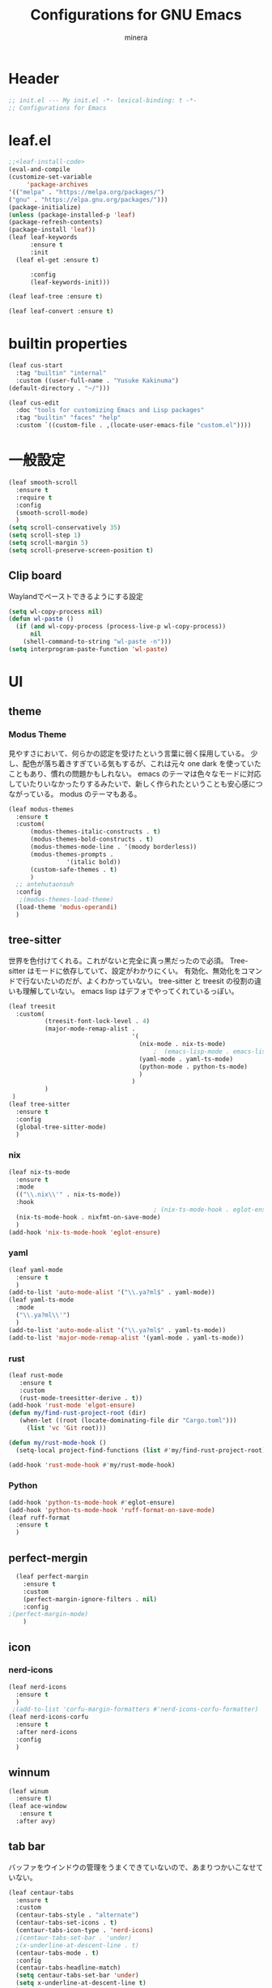 #+TITLE: Configurations for GNU Emacs
#+AUTHOR: minera
* Header
#+begin_src emacs-lisp :tangle yes
  ;; init.el --- My init.el -*- lexical-binding: t -*-
  ;; Configurations for Emacs
#+end_src
* leaf.el
#+begin_src emacs-lisp :tangle yes
  ;;<leaf-install-code>
  (eval-and-compile
  (customize-set-variable
       'package-archives
  '(("melpa" . "https://melpa.org/packages/")
  ("gnu" . "https://elpa.gnu.org/packages/")))
  (package-initialize)
  (unless (package-installed-p 'leaf)
  (package-refresh-contents)
  (package-install 'leaf))
  (leaf leaf-keywords
    	:ensure t 
    	:init
  	(leaf el-get :ensure t)
  	
    	:config 
    	(leaf-keywords-init)))

  (leaf leaf-tree :ensure t)

  (leaf leaf-convert :ensure t)

#+end_src		            
* builtin properties
#+begin_src emacs-lisp :tangle yes
(leaf cus-start
  :tag "builtin" "internal"
  :custom ((user-full-name . "Yusuke Kakinuma")
(default-directory . "~/")))

#+end_src
#+begin_src emacs-lisp :tangle yes
  (leaf cus-edit
    :doc "tools for customizing Emacs and Lisp packages"
    :tag "builtin" "faces" "help"
    :custom `((custom-file . ,(locate-user-emacs-file "custom.el"))))

#+end_src
* 一般設定
#+begin_src emacs-lisp :tangle yes
  (leaf smooth-scroll
    :ensure t
    :require t
    :config
    (smooth-scroll-mode)
    )
  (setq scroll-conservatively 35)
  (setq scroll-step 1)
  (setq scroll-margin 5)
  (setq scroll-preserve-screen-position t)

#+end_src
** Clip board
Waylandでペーストできるようにする設定
#+begin_src emacs-lisp :tangle yes
  (setq wl-copy-process nil)
  (defun wl-paste ()
    (if (and wl-copy-process (process-live-p wl-copy-process))
        nil
      (shell-command-to-string "wl-paste -n")))
  (setq interprogram-paste-function 'wl-paste)

#+end_src
* UI
** theme
*** Modus Theme
見やすさにおいて、何らかの認定を受けたという言葉に弱く採用している。
少し、配色が落ち着きすぎている気もするが、これは元々 one dark  を使っていたこともあり、慣れの問題かもしれない。
emacs のテーマは色々なモードに対応していたりいなかったりするみたいで、新しく作られたということも安心感につながっている。
modus のテーマもある。
  #+begin_src emacs-lisp :tangle yes
    (leaf modus-themes
      :ensure t
      :custom(
    	  (modus-themes-italic-constructs . t)
    	  (modus-themes-bold-constructs . t)
    	  (modus-themes-mode-line . '(moody borderless))
    	  (modus-themes-prompts .
    				'(italic bold))
    	  (custom-safe-themes . t)
    	  )
      ;; antehutaonsuh
      :config
       ;(modus-themes-load-theme)
      (load-theme 'modus-operandi)
      )
#+end_src
** tree-sitter
世界を色付けてくれる。これがないと完全に真っ黒だったので必須。
Tree-sitter はモードに依存していて、設定がわかりにくい。
有効化、無効化をコマンドで行ないたいのだが、よくわかっていない。
tree-sitter と treesit の役割の違いも理解していない。
emacs lisp はデフォでやってくれているっぽい。
#+begin_src emacs-lisp :tangle yes
    (leaf treesit
      :custom(
              (treesit-font-lock-level . 4)
              (major-mode-remap-alist .
                                      '(
                                        (nix-mode . nix-ts-mode)
                                            ;  (emacs-lisp-mode . emacs-lisp-ts-mode)
                                        (yaml-mode . yaml-ts-mode)
                                        (python-mode . python-ts-mode)
                                        )
                                      )
              )				       
     )
    (leaf tree-sitter
      :ensure t
      :config
      (global-tree-sitter-mode)
      )

  #+end_src
*** nix
#+begin_src emacs-lisp :tangle yes
  (leaf nix-ts-mode
    :ensure t
    :mode
    (("\\.nix\\'" . nix-ts-mode))
    :hook
                                          ; (nix-ts-mode-hook . eglot-ensure)
    (nix-ts-mode-hook . nixfmt-on-save-mode)
    )
  (add-hook 'nix-ts-mode-hook 'eglot-ensure)
#+end_src
*** yaml
#+begin_src emacs-lisp :tangle yes
  (leaf yaml-mode
    :ensure t
    )
  (add-to-list 'auto-mode-alist '("\\.ya?ml$" . yaml-mode))
  (leaf yaml-ts-mode
    :mode
    ("\\.ya?ml\\'")
    )
  (add-to-list 'auto-mode-alist '("\\.ya?ml$" . yaml-ts-mode))
  (add-to-list 'major-mode-remap-alist '(yaml-mode . yaml-ts-mode))
#+end_src
*** rust
#+begin_src emacs-lisp :tangle yes
  (leaf rust-mode
     :ensure t
     :custom
     (rust-mode-treesitter-derive . t))
  (add-hook 'rust-mode 'elgot-ensure)
  (defun my/find-rust-project-root (dir)                                                                           
     (when-let ((root (locate-dominating-file dir "Cargo.toml")))                                                         
       (list 'vc 'Git root)))

  (defun my/rust-mode-hook ()
    (setq-local project-find-functions (list #'my/find-rust-project-root)))

  (add-hook 'rust-mode-hook #'my/rust-mode-hook)
#+end_src
*** Python
#+begin_src emacs-lisp :tangle yes
    (add-hook 'python-ts-mode-hook #'eglot-ensure)
    (add-hook 'python-ts-mode-hook 'ruff-format-on-save-mode)
    (leaf ruff-format
      :ensure t
      )
#+end_src
** perfect-mergin
#+begin_src emacs-lisp :tangle yes
    (leaf perfect-margin
      :ensure t
      :custom
      (perfect-margin-ignore-filters . nil)
      :config
  ;(perfect-margin-mode)
      )
#+end_src
** icon
*** nerd-icons
#+begin_src emacs-lisp :tangle yes
  (leaf nerd-icons
    :ensure t
    )
   ;(add-to-list 'corfu-margin-formatters #'nerd-icons-corfu-formatter)
  (leaf nerd-icons-corfu
    :ensure t
    :after nerd-icons
    :config
    )
#+end_src
** winnum
#+begin_src emacs-lisp :tangle yes
  (leaf winum
    :ensure t)
  (leaf ace-window
     :ensure t
    :after avy)
#+end_src
** tab bar
バッファをウインドウの管理をうまくできていないので、あまりつかいこなせていない。
 #+begin_src emacs-lisp :tangle yes
   (leaf centaur-tabs
     :ensure t
     :custom
     (centaur-tabs-style . "alternate")
     (centaur-tabs-set-icons . t)
     (centaur-tabs-icon-type . 'nerd-icons)
     ;(centaur-tabs-set-bar . 'under)
     ;(x-underline-at-descent-line . t)
     (centaur-tabs-mode . t)
     :config
     (centaur-tabs-headline-match)
     (setq centaur-tabs-set-bar 'under)
     (setq x-underline-at-descent-line t)
     )
 #+end_src
** Moody
#+begin_src emacs-lisp :tangle yes
                                          ;(leaf moody
                                          ;  :ensure t
                                          ;                                        ; :custom
                                          ;                                        ;  (x-underline-at-descent-line . t)
                                          ;                                        ;  (moody-mode-line-height . 26)
                                          ;  :config
                                          ;  (moody-replace-mode-line-front-space)
                                          ;  (moody-replace-mode-line-buffer-identification)
                                          ;  (moody-replace-vc-mode)
                                          ;  )
  (use-package moody
    :config
    (setq moody-mode-line-height 26)
    (moody-replace-mode-line-front-space)
    (moody-replace-mode-line-buffer-identification)
    (moody-replace-vc-mode)
    )
#+end_src
** spacious-padding
#+begin_src emacs-lisp :tangle yes
  (leaf spacious-padding
    :ensure t
    :custom
    (spacious-padding-widths
     . '(
         :internal-border-width 5
         :right-divider-width 0
         :mode-line-width 0
         :left-fringe-width 5
         ))
    :config
    (spacious-padding-mode)
    )
 #+end_src
* 入力支援
** meow
#+begin_src emacs-lisp :tangle yes
  (leaf meow
    :ensure t
    :require meow
    :custom
    (meow-use-clipboard . t)
    (meow-expand-hint-counts . nil)
    :hook
    ((meow-insert-exit-hook . (lambda nil
                                (if skk-mode (skk-latin-mode-on))))
     )
    :config
    (defun meow-setup ()
      (setq meow-cheatsheet-layout meow-cheatsheet-layout-dvp)
      (meow-leader-define-key
       '("?" . meow-cheatsheet))
      (meow-motion-overwrite-define-key
       ;; custom keybinding for motion state
       '("<escape>" . ignore))
      (meow-normal-define-key
       '("?" . meow-cheatsheet)
       ;; Ctrl key


                                          ;'("*" . meow-expand-0)
       ;; puni
       '(", a (" . puni-wrap-round)
       '(", a [" . puni-wrap-square)
       '(", a {" . puni-wrap-curly)
       '(", a <" . puni-wrap-angle)
       '(", a d" . puni-splice)
       '(", s l" . puni-slurp-forward)
       '(", b a" . puni-barf-forward)

       '("=" . meow-expand-9)
       '("!" . meow-expand-8)
       '("[" . meow-expand-7)
       '("]" . meow-expand-6)
       '("{" . meow-expand-5)
       '("+" . meow-expand-4)
       '("}" . meow-expand-3)
       '(")" . meow-expand-2)
       '("(" . meow-expand-1)
       '("1" . digit-argument)
       '("2" . digit-argument)
       '("3" . digit-argument)
       '("4" . digit-argument)
       '("5" . digit-argument)
       '("6" . digit-argument)
       '("7" . digit-argument)
       '("8" . digit-argument)
       '("9" . digit-argument)
       '("0" . digit-argument)
       '("-" . negativargument)
       '(";" . meow-reverse)
       '("*" . meow-inner-of-thing)
       '("." . meow-bounds-of-thing)
       '("<" . meow-beginning-of-thing)
       '(">" . meow-end-of-thing)
       '("a" . meow-append)
       '("A" . meow-open-below)
       '("b" . consult-buffer) ;元はmeow-back-word     
       '("B" . meow-back-symbol)
       '("c" . meow-change)
       '("p" . meow-delete)
       '("P" . meow-backward-delete)
       '("e" . meow-line)
       '("E" . meow-goto-line)
       '("f" . meow-find)
       '("<escape>" . meow-cancel-selection)
       '("G" . meow-grab)
       '("d" . meow-left)
       '("D" . meow-left-expand)
       '("i" . meow-insert)
       '("I" . meow-open-above)
       '("j" . meow-join)
       '("k" . meow-kill)
       '("l" . meow-till)
       '("m" . meow-mark-word)
       '("M" . meow-mark-symbol)
       '("h" . meow-next)
       '("H" . meow-next-expand)
       '("o" . meow-block)
       '("O" . meow-to-block)
       '("t" . meow-prev)
       '("T" . meow-prev-expand)
       '("q" . meow-quit)
       '("r" . meow-replace)
       '("R" . meow-swap-grab)
       '("s" . meow-search)
       '("n" . meow-right)
       '("N" . meow-right-expand)
       '("u" . vundo)
       '("U" . meow-undo-in-selection)
                                          ;'("v" . meow-visit)

       '("v i" . meow-inner-of-thing) ;; Inner
       '("v a" . meow-bounds-of-thing) ;; Arround
       '("v b" . meow-block) ;; Block
       '("v c" . puni-mark-list-around-point) ;; Contents
       '("v x" . puni-mark-sexp-around-point) ;; eXpression
       '("v l" . meow-line) ;; Line
       '("v s" . meow-mark-symbol) ;; Symbol
       '("v w" . meow-mark-word) ;; Word
       '("v v" . puni-expand-region) ;; Expand
       '("v r" . rectangle-mark-mode) ;; Rectangle

       '("w" . meow-next-word)
       '("W" . meow-next-symbol)
       '("x" . meow-save)
       '("X" . meow-sync-grab)
       '("y" . meow-yank)
       '("z" . meow-pop-selection)
       '("'" . repeat)
       '("g" . avy-goto-char-timer)
       )
      )
    (meow-setup)
    (meow-global-mode)
    )

#+end_src
** puni
 #+begin_src emacs-lisp :tangle yes
   (leaf puni
       :ensure t)

   
 #+end_src

** ddskk
何はともあれSKKでの日本語入力が必要。
キーボード配列に合うようにマップし直している.
#+begin_src emacs-lisp :tangle yes
  (leaf ddskk
    :ensure t
    :bind
    ("C-x C-j" . skk-mode)
    :custom
    (skk-use-act . t)
    (skk-isearch-skk-mode-enable . t)
    (skk-use-search-web . t)
    (skk-egg-like-newline . t) ; Enterで改行しない
    (skk-show-inline . 'vertical)
    (skk-auto-insert-paren . t) ; 括弧の自動入力
    (skk-delete-implies-kakutei . nil) ;nil にすると▼モードで <BS> を押した時 に一つ前の候補を表示するようになる
    (skk-henkan-strict-okuri-precedence . t); 正しい送り仮名の変換が優先的に表示されるようにする設定
    (skk-show-annotation . t) ; 単語の意味をアノテーションとして表示する設定
    ;; 動的補完
    (skk-dcomp-activate . t)
    (skk-dcomp-multiple-activate . t)
    (skk-kutouten-type . '("．" . "，"))
    ;; 言語
    (skk-japanese-mesage-and-erreor . t) ; エラーを日本語に
    (skk-show-japanese-menu . t) ; メニューを日本語に
    (skk-read-from-minibuffer-function .
                                       (lambda ()
                                         (car (skk-google-suggest skk-henkan-key))))
    (skk-rom-kana-rule-list
     . '(("'" nil ("アン" . "あん"))
         ("c'" nil ("カン" . "かん"))
         ("s'" nil ("サン" . "さん"))
         ("t'" nil ("タン" . "たん"))
         ("n'" nil ("ナン" . "なん"))
         ("h'" nil ("ハン" . "はん"))
         ("m'" nil ("マン" . "まん"))
         ("yz" nil ("ヤン" . "やん"))
         ("r'" nil ("ラン" . "らん"))
         ("w'" nil ("ワン" . "わん"))

         ("g'" nil ("ガン" . "がん"))
         ("z'" nil ("ザン" . "ざん"))
         ("d'" nil ("ダン" . "だん"))
         ("b'" nil ("バン" . "ばん"))
         ("pz" nil ("パン" . "ぱん"))

         (";" nil ("ッ" . "っ"))
         ("c;" nil ("カイ" . "かい"))
         ("s;" nil ("サイ" . "さい"))
         ("t;" nil ("タイ" . "たい"))
         ("n;" nil ("ナイ" . "ない"))
         ("h;" nil ("ハイ" . "はい"))
         ("m;" nil ("マイ" . "まい"))
         ("yl" nil ("ヤイ" . "やい"))
         ("r;" nil ("ライ" . "らい"))
         ("w;" nil ("ワイ" . "わい"))

         ("g;" nil ("ガイ" . "がい"))
         ("z;" nil ("ザイ" . "ざい"))
         ("d;" nil ("ダイ" . "だい"))
         ("b;" nil ("バイ" . "ばい"))
         ("pl" nil ("パイ" . "ぱい"))

         ("ys" nil ("ヤ" . "や"))
         ("yd" nil ("イ" . "い"))
         ("yh" nil ("ユ" . "ゆ"))
         ("yt" nil ("イェ" . "いぇ"))
         ("yn" nil ("ヨ" . "よ"))
         ("yl" nil ("ヤイ" . "やい"))
         ("yr" nil ("ヨウ" . "よう"))
         ("yc" nil ("イウ" . "いう"))
         ("yg" nil ("ユウ" . "ゆう"))
         ("yf" nil ("ユイ" . "ゆい"))
         ("yz" nil ("ヤン" . "やん"))
         ("yb" nil ("イン" . "いん"))
         ("ym" nil ("ユン" . "ゆん"))
         ("yw" nil ("エン" . "えん"))
         ("yv" nil ("ヨン" . "よん"))


         ("pna" nil ("" . "")) ;
         ("pni" nil ("" . "")) ;
         ("pnu" nil ("" . "")) ;
         ("pne" nil ("" . "")) ;
         ("pno" nil ("" . "")) ;
         ("pns" nil ("" . "")) ;

         ("pn;" nil ("" . "")) ;
         ("pn," nil ("" . "")) ;
         ("pn." nil ("" . "")) ;
         ("pnp" nil ("" . "")) ;
         ("pny" nil ("" . "")) ;

         ("pn'" nil ("" . "")) ;
         ("pnq" nil ("" . "")) ;
         ("pnj" nil ("" . "")) ;
         ("pnk" nil ("" . "")) ;
         ("pn<" nil ("" . "")) ;
         ("pn>" nil ("" . "" ));

         ("pn" nil ("ポ" . "ぽ")) ; pn~ にマップされていて、有効化されない。
         ("pl" nil ("パイ" . "ぱい"))
         ("pr" nil ("ポウ" . "ぽう"))
         ("pc" nil ("ペイ" . "ぺい"))
         ("pg" nil ("プウ" . "ぷう"))
         ("pf" nil ("プイ" . "ぷい"))
         ("pz" nil ("パン" . "ぱん"))
         ("pb" nil ("ピン" . "ぴん"))
         ("pm" nil ("プン" . "ぷん"))
         ("pw" nil ("ペン" . "ぺん"))
         ("pv" nil ("ポン" . "ぽん"))
         )
     )

    )

  (leaf ddskk-posframe

    :ensure t
    :after posframe ddskk
    :custom
    (ddskk-posframe-mode . t)
    )
  ;; ファイルを開くと同時にSKKを有効化する
  (defun my/always-enable-skk-latin-mode-hook ()
    (skk-latin-mode 1))

  (add-hook 'find-file-hooks 'my/always-enable-skk-latin-mode-hook)
  (define-key minibuffer-local-map (kbd "C-t") 'skk-kakutei)
#+end_src
** which key
#+begin_src emacs-lisp :tangle yes
(leaf which-key
    :config
    (which-key-mode)
    )

#+end_src
** vundo
#+begin_src emacs-lisp :tangle yes
  (leaf vundo
    :ensure t)
#+end_src
* ミニバッファ補完
** vercico
#+begin_src emacs-lisp :tangle yes
(fido-vertical-mode +1)
#+end_src
** marginalia
#+begin_src emacs-lisp :tangle yes
  (leaf marginalia
      :ensure t
      :config
      (marginalia-mode))
  
#+end_src
** orderless
#+begin_src emacs-lisp :tangle yes
  (leaf orderless
    :ensure t
    :custom(
            (completion-styles . '(orderless basic))
            (completion-category-overrides . '((file
                                                (styles basic partial-completion)))))
    )
#+end_src
** consult
#+begin_src emacs-lisp :tangle yes
      (leaf consult
            :ensure t
            :bind
            ("M-g f" . consult-fd)
         )
        #+end_src
** affe
#+begin_src emacs-lisp :tangle yes
  (leaf affe
    :ensure t
    :after consult
    :bind
    ("M-g f" . affe-find)
    :custom
    (affe-highlight-function . 'orderless-highlight-matches)
    (affe-find-command . "fd --color=never --full-path")
    )
#+end_src
* 入力補完
** corfu
#+begin_src emacs-lisp :tangle yes
  (leaf corfu
    :ensure t
    :custom(
            (corfu-auto . t)
            (corfu-auto-delay . 0)
            (corfu-popupinfo-delay . 0)
            (corfu-quit-no-match . 'separator)
            (corfu-auto-prefix . 1)
            (corfu-cycle . t)
            (text-mode-ispell-word-completion . nil)
            (tab-awlays-indent . 'complete)
            )
    :init
    (global-corfu-mode)
    :config
    (corfu-popupinfo-mode)
    (keymap-unset corfu-map "RET")
    (keymap-unset corfu-map "<up>")
    (keymap-unset corfu-map "<remap> <next-line>")
    (keymap-unset corfu-map "<remap> <previous-line>")
    (keymap-unset corfu-map "<down>")
    (keymap-set corfu-map "C-n" 'corfu-next)
    (keymap-set corfu-map "C-p" 'corfu-previous)
    )
    (add-to-list 'corfu-margin-formatters #'nerd-icons-corfu-formatter)
#+end_src
** cape
#+begin_src emacs-lisp :tangle yes
  (leaf cape
    :ensure t
    :init
    (add-to-list 'completion-at-point-functions #'cape-file); ディレクトリやファイルなどを補完
    (add-to-list 'completion-at-point-functions #'cape-keyword); falseみたいなキーワードをmodeごとに補完
    (add-to-list 'completion-at-point-functions #'cape-dabbrev); 現在のバッファを見て，補完
    )

#+end_src
* org
** org
#+begin_src emacs-lisp :tangle yes
  (leaf org
    :ensure t
    :custom
    (org-todo-keywords
     . '((sequence "DIVIDING(v)" "TODO(t)" "WAIT(w)" "SOMEDAY(s)" "LEVEL1(1)" "|" "DONE(d)" "CANCEL(c)")
         )
     )

    (org-todo-keyword-faces
     . '(("DIVIDING" . org-warning)
         ("TODO" . (:foreground "white" :background "red" :weight bold))
         ("WAIT" . org-warning)
         ("SOMEDAY" . (:foreground "white" :background "pink" :weight bold))
         ("DONE(d)" . "yellow")
         ("CANCEL" . org-warning)
         ("LEVEL1" . (:foreground "white" :background "purple" :weight bold))
         ))
    (org-startup-folded . t)
    (org-tag-alist
     . '(("HOME" . ?h)
         ("LAB" . ?l)
         ("PC" . ?p)
         ("desk" . ?d)
         ("smartphone" . ?s)
         ("anywhere" . ?a)
         ("movie" . ?m)
         ("Kana" . ?k)
         ))
    (org-directory . "~/dropbox")
    :config
    (setq org-archive-location (concat "~/dropbox/archive/archive_"
                                       (format-time-string "%Y%m%d.org::datetree"))
          )
    )
    (regexp-opt '("Tasks" "Notes"))
#+end_src
** org-clock
#+begin_src emacs-lisp :tangle yes
  (setq org-clock-clocktable-default-properties
        '(:maxlevel 10
                    :lang "ja"
                    :scope agenda-with-archives
                    :block today
                    :level 4))
#+end_src
** org-super-agenda
#+begin_src emacs-lisp :tangle yes
  (leaf org-super-agenda
    :ensure t
    :bind
    ("C-c a" . #'org-agenda)
    :custom
    (org-agenda-files . '("~/dropbox/inbox/inbox.org"))
    (org-agenda-todo-ignore-scheduled . t)
    (org-agenda-custom-commands
     . '(
         ("h" "Home"
          (
           (agenda "今日のこと"
                   ((org-agenda-span 'day))
                   )
           (todo "DIVIDING")
           (todo "TODO"
                 ((org-agenda-prefix-format " ")
                  (org-super-agenda-groups
                   '(
                     (:name "TODO" :tag ("PC" "smartphone" "desk" "HOME" "home" "anywhere"))
                     (:discard (:anything t))
                     ))
                  ))
           )

          )
         ("l" "lab"
          (
           (agenda "今日のこと"
                   ((org-agenda-span 'day))
                   )
           (todo "DIVIDING")
           (todo "TODO"
                 ((org-agenda-prefix-format " ")
                  (org-super-agenda-groups
                   '(
                     (:name "TODO" :tag ("PC" "smartphone" "desk" "lab" "LAB" "anywhere"))
                     (:discard (:anything t))
                     ))
                  ))
           )

          )
         )
     )

    :config
    (org-super-agenda-mode)
    )
#+end_src
** org-capture
#+begin_src emacs-lisp :tangle yes
  (leaf org-capture
    :bind
    ("C-c c" . org-capture)
    :custom
    (taskfile . "~/dropbox/inbox/inbox.org")
    (org-capture-templates
     . '(
         ("t" "ToDo" entry (file taskfile )
          "* DIVIDING %^{title}\n %?")
         ("1" "Level 1" entry (file taskfile )
          "* LEVEL1 %^{title}[/]\n:PROPERTIES:\n:CATEGORY: %\\1\n:END:\n%?")
         )
     )
    )

#+end_src
** org-journal
#+begin_src emacs-lisp :tangle yes
  (leaf org-journal
    :ensure t
    :custom
    (org-journal-dir . "~/dropbox/journal")
    (org-journal-date-format . "%Y-%m-%d")
    (org-journal-file-format . "%Y%m%d.org")
    )
#+end_src
** org-indent
#+begin_src emacs-lisp :tangle yes
  (leaf org-indent
    :hook org-mode-hook(org-indent-mode)
    )
#+end_src
** org-modern
#+begin_src emacs-lisp :tangle yes
  (leaf org-modern
    :ensure t
    :custom
   ( 
     (org-insert-heading-respect-content . t)
     (org-modern-star . "◉○●◈◇◆✸✳")
     (org-modern-todo-faces
      .  (quote (("SOMEDAY" :background "pink" :foreground "white" :weight bold)
                 ("DIVIDING" :background "blue" :foreground "white" :weight bold)
                 ("LEVEL1" :background "purple" :foreground "white" :weight bold)
                 ))

      )
     )
    :config
    (global-org-modern-mode)
    )

#+end_src

** org-nodern-indent
#+begin_src emacs-lisp :tangle yes
  (leaf org-modern-indent
      :el-get jdtsmith/org-modern-indent
      :require t
      :config (add-hook 'org-mode-hook #'org-modern-indent-mode 90)
      )
#+end_src

** org-babel
#+begin_src emacs-lisp :tangle yes
  (org-babel-do-load-languages 'org-babel-load-languages
  			     '((emacs-lisp . t)
  			       (org . t)))
#+end_src
** org-roam
#+begin_src emacs-lisp :tangle yes
  (leaf org-roam
    :ensure t
    :bind
    ("C-c n l" . org-roam-buffer-toggle)
    ("C-c n f" . org-roam-node-find)
    ("C-c n i" . org-roam-node-insert)
    :custom
    (org-roam-directory . "~/dropbox/zk")
    (find-file-visit-truename .  t)
    (org-roam-capture-templates
     . '(("d" "default" plain "%?" :if-new
          (file+head "${slug}-%<%d-%m-%y>.org" "#+title: ${title}
    - index ::  
    - tags :: ")
          :unnarrowed t
          :jump-to-captured t)

         ("o" "outline" plain "%?" :if-new
          (file+head "outlines/${slug}-%<%d-%m-%y>.org" "#+title: ${title}
    ,#+filetags: outline")
          :unnarrowed t
          :jump-to-captured t)

         )
     )
    :config
    (org-roam-db-autosync-mode)
    )
#+end_src
** org-roam-review
#+begin_src emacs-lisp :tangle yes
  (leaf org-roam-review
    :commands (org-roam-review
               org-roam-review-list-by-maturity
               org-roam-review-list-recently-added)
    :hook (org-roam-capture-new-node-hook . org-roam-review-set-seedling)
    :bind (:org-mode-map
           ("C-c r r" . org-roam-review-accept )
           ("C-c r f" . org-roam-review-forgot)
           ("C-c r u" . org-roam-review-bury)
           ("C-c r m" . org-roam-review-set-memorise)
           ("C-c r x" . org-roam-review-set-excluded)
           ("C-c r b" . org-roam-review-set-budding)
           ("C-c r s" . org-roam-review-set-seedling)
           ("C-c r e" . org-roam-review-set-evergreen)
           )
    )
  ;; Check and install dependencies listed in nursery-pkg.el
  (let ((dependencies '(org-drill)))
    (dolist (pkg dependencies)
      (unless (package-installed-p pkg)
        (package-install pkg))))
#+end_src
* Git
** diff-hl
#+begin_src emacs-lisp :tangle yes
  (leaf diff-hl
    :ensure t
    :custom
    (global-diff-hl-mode . t)
    (diff-hl-flydiff-mode . t)
    (diff-hl-draw-borders . nil)
    )
#+end_src
** magit
#+begin_src emacs-lisp :tangle yes
  (leaf magit
    :ensure t
    :bind
    ("C-x g" . magit-status)
    )
#+end_src
* flycheck
#+begin_src emacs-lisp :tangle yes
  (leaf flycheck
    :ensure t
    :config
    (flycheck-define-checker textlint
    "textlint."
    :command ("textlint" "--format" "unix"
              source-inplace)
    :error-patterns
    ((warning line-start (file-name) ":" line ":" column ": "
              (id (one-or-more (not (any " "))))
              (message (one-or-more not-newline)
                       (zero-or-more "\n" (any " ") (one-or-more not-newline)))
              line-end))
    :modes (text-mode markdown-mode gfm-mode LaTeX-mode japanese-latex-mode))
  (add-to-list 'flycheck-checkers 'textlint)

    )
  (add-hook 'after-init-hook #'global-flycheck-mode)
  (leaf flycheck-posframe
      :ensure t
      :after flycheck posframe
      :config(flycheck-posframe-mode)
      )
#+end_src
* PDF
#+begin_src emacs-lisp :tangle yes
  (leaf pdf-tools

    ensure t
    :init
   (pdf-tools-install)
    )
  (add-hook 'pdf-view-mode-hook (lambda() (nlinum-mode -1)))
  #+end_src
* MisTTY
#+begin_src emacs-lisp :tangle yes
  (leaf mistty
    :ensure t
    :custom
    (explicit-shell-file-name . "/home/kaki/.nix-profile/bin/fish")
    )
#+end_src
* helpful
#+begin_src emacs-lisp :tangle yes
  (leaf helpful
      :ensure t
      )
#+end_src
* Avy
#+begin_src emacs-lisp :tangle yes
  (leaf avy
    :ensure t
    :bind ("M-'" . avy-goto-char-timer)
    )
  (defun avy-action-helpful (pt)
    (save-excursion
      (goto-char pt)
      (helpful-at-point))
    (select-window
     (cdr (ring-ref avy-ring 0)))
    t)
  ;(setf (alist-get ?H avy-dispatch-alist) 'avy-action-helpful)
  (defun avy-action-embark (pt)
    (unwind-protect
        (save-excursion
  	(goto-char pt)
  	(embark-act))
    (select-window
     (cdr (ring-ref avy-ring 0))))
    t)
  ;(setf (alist-get ?. avy-dispatch-alist) 'avy-action-embark)
    
#+end_src
* ace-window
#+begin_src emacs-lisp :tangle yes
  (leaf ace-window
    :ensure t
    )
#+end_src
* embark
#+begin_src emacs-lisp :tangle yes
  (leaf embark
    :ensure t
    :bind(
  	("C-." . embark-act)
  	("C-;" . embark-dwim)
  	("C-h B" . embark-bindings))
    :custom
    (prefix-help-command #'embark-prefix-help-command)
    )
  (leaf embark-consult
    :ensure t
    :after consult 
    )
#+end_src
* go-translate
#+begin_src emacs-lisp :tangle yes
  ;(leaf go-translate
  ;  :ensure t
  ;      :config
  ;  (setq gt-langs '(en ja))
  ;  (setq gt-default-translator
  ;	(gt-translator
  ;	 :taker (gt-taker :text 'buffer :pick 'paragraph)
  ;	 :engines (list (gt-deepl-engine :key "XXXXXXXXX"))
  ;	 :Render (gt-buffer-render :then (gt-kill-ring-render))
  ;	 ))
  ;  :bind (
  ;	 ("C-; t" . gt-do-translate)
  ;	 )
  ;  )
#+end_src
* reinbow-delimiters
#+begin_src emacs-lisp :tangle yes
  (leaf rainbow-delimiters
    :ensure t
    :hook emacs-lisp-mode-hook (rainbow-delimiters-mode)
    )
#+end_src
* reformatter
#+begin_src emacs-lisp :tangle yes
  (leaf reformatter
    :ensure t
    )
  (reformatter-define nixfmt
    :program "nixfmt"
    :args '("-")
    )
#+end_src
* aggressive-inden
* プログラミング支援
** eglot
#+begin_src emacs-lisp :tangle yes
  (leaf eglot
    :defer-config
    (add-to-list 'eglot-server-programs
                 '(nix-ts-mode  . ("nil"))
                 )
    )
  (leaf eglot-booster
    :when (executable-find "emacs-lsp-booster")
    :vc ( :url "https://github.com/jdtsmith/eglot-booster")
    :global-minor-mode t)
#+end_src

** Tex
#+begin_src emacs-lisp :tangle yes
    (leaf auctex
      :ensure t
      :custom
      (
     (TeX-default-mode . 'japanese-latex-mode)
     (TeX-auto-save . t)
     (TeX-parse-self . t)
     (TeX-master . nil)
     )

     ;(TeX-view-program-selection . '((output-pdf "PDF Tools")))
     (TeX-view-program-selection . '((output-pdf "Zathura")))
     (japanese-TeX-engine-default . 'platex)
     ;(TeX-view-program-list . '(("PDF Tools" TeX-pdf-tools-sync-view)))
     ;; 保存時に自動コンパイル
  (add-hook 'TeX-after-compilation-finished-functions
            #'TeX-revert-document-buffer)

  (add-hook 'LaTeX-mode-hook
            (lambda ()
              (add-hook 'after-save-hook 'TeX-command-run-all nil t)))

     ;(TeX-PDF-from-DVI . "Dvipdfmx")
      )
  ;  (add-hook 'LaTeX-mode-hook 'japanese-LaTeX-mode)
   ; (leaf auctex-latexmk
    ;   :ensure t
     ;  :after auctex
      ; :config
       ;(auctex-latexmk-setup)
    ;)
#+end_src

** direnv
#+begin_src emacs-lisp :tangle yes
  (leaf direnv
    :ensure t
    :config
    (direnv-mode)
    )
#+end_src
** tramp
#+begin_src emacs-lisp :tangle yes
  (with-eval-after-load "tramp"
    (add-to-list 'tramp-remote-path 'tramp-own-remote-path)
    )
#+end_src
* Dired
** dired-narrow
#+begin_src emacs-lisp :tangle yes
  (leaf dired-narrow
    :ensure t
    :after dired-hacks-utils
    :bind
    (dired-mode-map
     ("," . dired-narrow-fuzzy)
     )
    )
#+end_src
